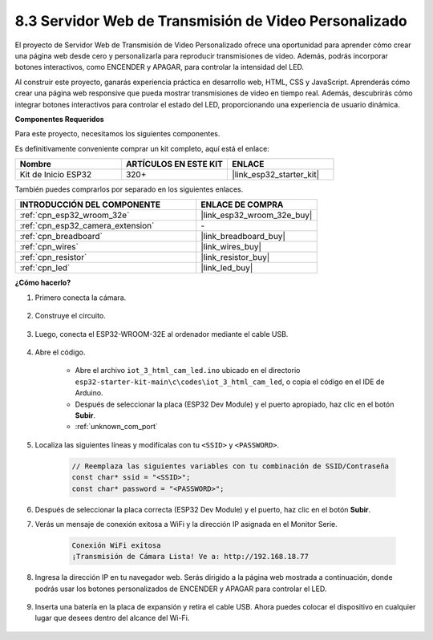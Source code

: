 .. _iot_html_cam:

8.3 Servidor Web de Transmisión de Video Personalizado
======================================================

El proyecto de Servidor Web de Transmisión de Video Personalizado ofrece una oportunidad para aprender cómo crear una página web desde cero y personalizarla para reproducir transmisiones de video. Además, podrás incorporar botones interactivos, como ENCENDER y APAGAR, para controlar la intensidad del LED.

Al construir este proyecto, ganarás experiencia práctica en desarrollo web, HTML, CSS y JavaScript. Aprenderás cómo crear una página web responsive que pueda mostrar transmisiones de video en tiempo real. Además, descubrirás cómo integrar botones interactivos para controlar el estado del LED, proporcionando una experiencia de usuario dinámica.

**Componentes Requeridos**

Para este proyecto, necesitamos los siguientes componentes.

Es definitivamente conveniente comprar un kit completo, aquí está el enlace:

.. list-table::
    :widths: 20 20 20
    :header-rows: 1

    *   - Nombre	
        - ARTÍCULOS EN ESTE KIT
        - ENLACE
    *   - Kit de Inicio ESP32
        - 320+
        - |link_esp32_starter_kit|

También puedes comprarlos por separado en los siguientes enlaces.

.. list-table::
    :widths: 30 20
    :header-rows: 1

    *   - INTRODUCCIÓN DEL COMPONENTE
        - ENLACE DE COMPRA

    *   - :ref:`cpn_esp32_wroom_32e`
        - |link_esp32_wroom_32e_buy|
    *   - :ref:`cpn_esp32_camera_extension`
        - \-
    *   - :ref:`cpn_breadboard`
        - |link_breadboard_buy|
    *   - :ref:`cpn_wires`
        - |link_wires_buy|
    *   - :ref:`cpn_resistor`
        - |link_resistor_buy|
    *   - :ref:`cpn_led`
        - |link_led_buy|

**¿Cómo hacerlo?**

#. Primero conecta la cámara.

    .. raw:: html

        <video loop autoplay muted style = "max-width:100%">
            <source src="../../_static/video/plugin_camera.mp4" type="video/mp4">
            Tu navegador no soporta la etiqueta de video.
        </video>

#. Construye el circuito.

    .. image:: ../../img/wiring/iot_3_html_led_bb.png

#. Luego, conecta el ESP32-WROOM-32E al ordenador mediante el cable USB.

    .. image:: ../../img/plugin_esp32.png

#. Abre el código.

    * Abre el archivo ``iot_3_html_cam_led.ino`` ubicado en el directorio ``esp32-starter-kit-main\c\codes\iot_3_html_cam_led``, o copia el código en el IDE de Arduino.
    * Después de seleccionar la placa (ESP32 Dev Module) y el puerto apropiado, haz clic en el botón **Subir**.
    * :ref:`unknown_com_port`
 
    .. raw:: html

        <iframe src=https://create.arduino.cc/editor/sunfounder01/a5e33c30-63dc-4987-94c3-89bc6a599e24/preview?embed style="height:510px;width:100%;margin:10px 0" frameborder=0></iframe>

#. Localiza las siguientes líneas y modifícalas con tu ``<SSID>`` y ``<PASSWORD>``.

    .. code-block::  Arduino

        // Reemplaza las siguientes variables con tu combinación de SSID/Contraseña
        const char* ssid = "<SSID>";
        const char* password = "<PASSWORD>";

#. Después de seleccionar la placa correcta (ESP32 Dev Module) y el puerto, haz clic en el botón **Subir**.

#. Verás un mensaje de conexión exitosa a WiFi y la dirección IP asignada en el Monitor Serie.

    .. code-block:: 

        Conexión WiFi exitosa
        ¡Transmisión de Cámara Lista! Ve a: http://192.168.18.77

#. Ingresa la dirección IP en tu navegador web. Serás dirigido a la página web mostrada a continuación, donde podrás usar los botones personalizados de ENCENDER y APAGAR para controlar el LED.

    .. image:: img/sp230510_180503.png 

#. Inserta una batería en la placa de expansión y retira el cable USB. Ahora puedes colocar el dispositivo en cualquier lugar que desees dentro del alcance del Wi-Fi.

    .. image:: ../../img/plugin_battery.png
